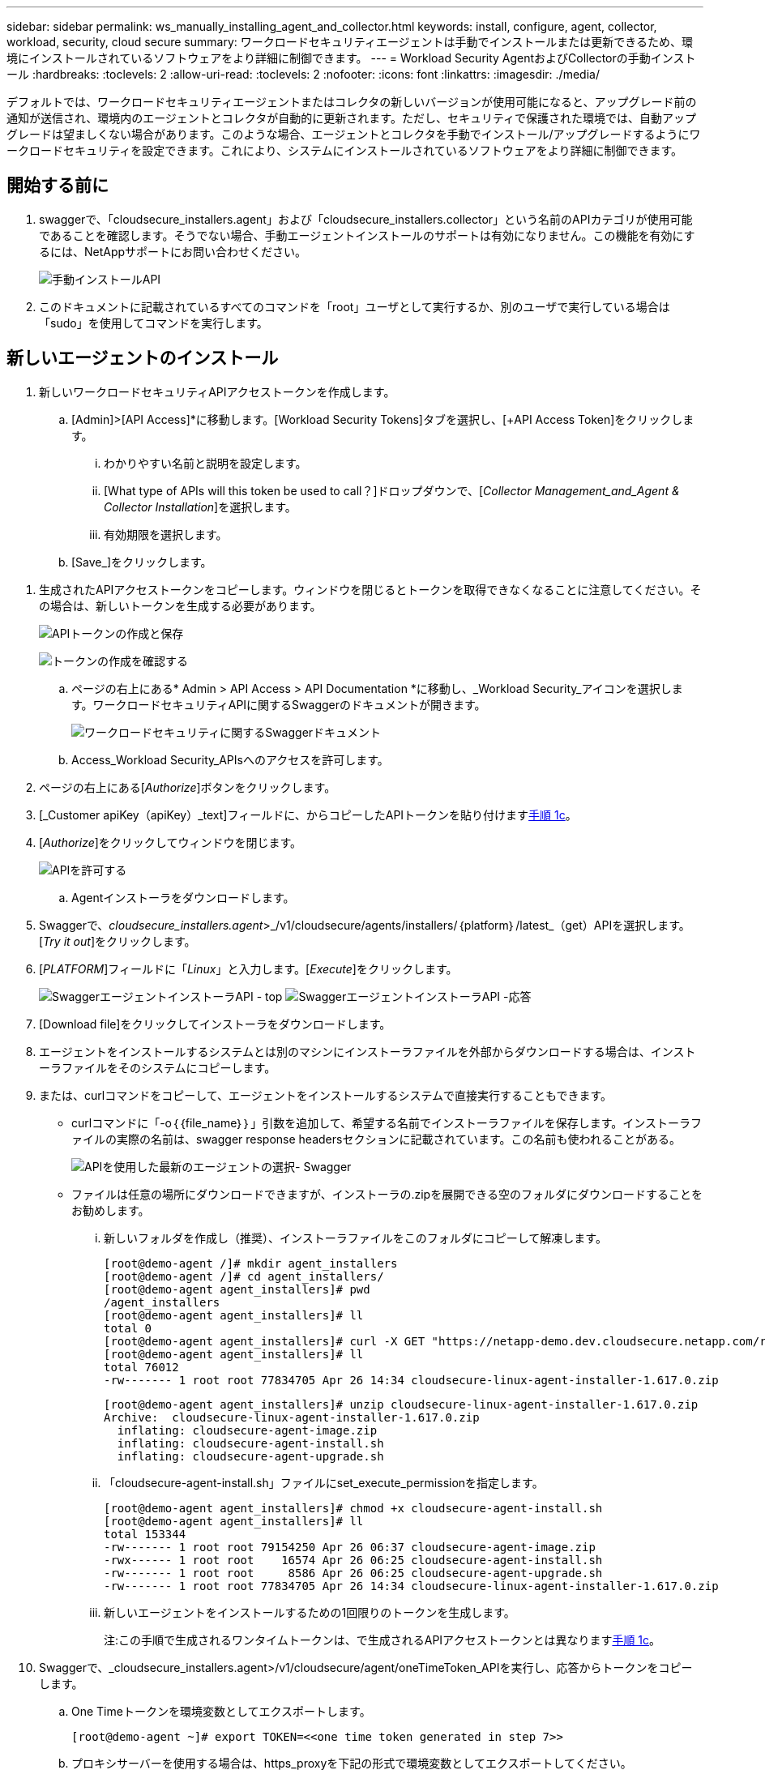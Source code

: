 ---
sidebar: sidebar 
permalink: ws_manually_installing_agent_and_collector.html 
keywords: install, configure, agent, collector, workload, security, cloud secure 
summary: ワークロードセキュリティエージェントは手動でインストールまたは更新できるため、環境にインストールされているソフトウェアをより詳細に制御できます。 
---
= Workload Security AgentおよびCollectorの手動インストール
:hardbreaks:
:toclevels: 2
:allow-uri-read: 
:toclevels: 2
:nofooter: 
:icons: font
:linkattrs: 
:imagesdir: ./media/


[role="lead"]
デフォルトでは、ワークロードセキュリティエージェントまたはコレクタの新しいバージョンが使用可能になると、アップグレード前の通知が送信され、環境内のエージェントとコレクタが自動的に更新されます。ただし、セキュリティで保護された環境では、自動アップグレードは望ましくない場合があります。このような場合、エージェントとコレクタを手動でインストール/アップグレードするようにワークロードセキュリティを設定できます。これにより、システムにインストールされているソフトウェアをより詳細に制御できます。



== 開始する前に

. swaggerで、「cloudsecure_installers.agent」および「cloudsecure_installers.collector」という名前のAPIカテゴリが使用可能であることを確認します。そうでない場合、手動エージェントインストールのサポートは有効になりません。この機能を有効にするには、NetAppサポートにお問い合わせください。
+
image:ws_manual_install_APIs.png["手動インストールAPI"]

. このドキュメントに記載されているすべてのコマンドを「root」ユーザとして実行するか、別のユーザで実行している場合は「sudo」を使用してコマンドを実行します。




== 新しいエージェントのインストール

. 新しいワークロードセキュリティAPIアクセストークンを作成します。
+
.. [Admin]>[API Access]*に移動します。[Workload Security Tokens]タブを選択し、[+API Access Token]をクリックします。
+
... わかりやすい名前と説明を設定します。
... [What type of APIs will this token be used to call？]ドロップダウンで、[_Collector Management_and_Agent & Collector Installation_]を選択します。
... 有効期限を選択します。


.. [Save_]をクリックします。




[[copy-access-token]]
. 生成されたAPIアクセストークンをコピーします。ウィンドウを閉じるとトークンを取得できなくなることに注意してください。その場合は、新しいトークンを生成する必要があります。
+
image:ws_create_and_save_token.png["APIトークンの作成と保存"]

+
image:ws_create_and_save_token_confirm.png["トークンの作成を確認する"]

+
.. ページの右上にある* Admin > API Access > API Documentation *に移動し、_Workload Security_アイコンを選択します。ワークロードセキュリティAPIに関するSwaggerのドキュメントが開きます。
+
image:ws_swagger_documentation_link.png["ワークロードセキュリティに関するSwaggerドキュメント"]

.. Access_Workload Security_APIsへのアクセスを許可します。


. ページの右上にある[_Authorize_]ボタンをクリックします。
. [_Customer apiKey（apiKey）_text]フィールドに、からコピーしたAPIトークンを貼り付けます<<copy-access-token,手順 1c>>。
. [_Authorize_]をクリックしてウィンドウを閉じます。
+
image:ws_API_authorization.png["APIを許可する"]

+
.. Agentインストーラをダウンロードします。


. Swaggerで、_cloudsecure_installers.agent_>_/v1/cloudsecure/agents/installers/｛platform｝/latest_（get）APIを選択します。[_Try it out_]をクリックします。
. [_PLATFORM_]フィールドに「_Linux_」と入力します。[_Execute_]をクリックします。
+
image:ws_installers_agent_api_swagger.png["SwaggerエージェントインストーラAPI - top"] image:ws_installers_agent_api_swagger-2.png["SwaggerエージェントインストーラAPI -応答"]

. [Download file]をクリックしてインストーラをダウンロードします。
. エージェントをインストールするシステムとは別のマシンにインストーラファイルを外部からダウンロードする場合は、インストーラファイルをそのシステムにコピーします。
. または、curlコマンドをコピーして、エージェントをインストールするシステムで直接実行することもできます。
+
** curlコマンドに「-o｛｛file_name｝｝」引数を追加して、希望する名前でインストーラファイルを保存します。インストーラファイルの実際の名前は、swagger response headersセクションに記載されています。この名前も使われることがある。
+
image:ws_installers_agent_api_swagger_installer_file.png["APIを使用した最新のエージェントの選択- Swagger"]

** ファイルは任意の場所にダウンロードできますが、インストーラの.zipを展開できる空のフォルダにダウンロードすることをお勧めします。
+
... 新しいフォルダを作成し（推奨）、インストーラファイルをこのフォルダにコピーして解凍します。
+
[listing]
----
[root@demo-agent /]# mkdir agent_installers
[root@demo-agent /]# cd agent_installers/
[root@demo-agent agent_installers]# pwd
/agent_installers
[root@demo-agent agent_installers]# ll
total 0
[root@demo-agent agent_installers]# curl -X GET "https://netapp-demo.dev.cloudsecure.netapp.com/rest/v1/cloudsecure/agents/installers/linux/latest" -H "accept: application/octet-stream" -H "X-CloudInsights-ApiKey: <<API Access Token>>" -o cloudsecure-linux-agent-installer-1.617.0.zip
[root@demo-agent agent_installers]# ll
total 76012
-rw------- 1 root root 77834705 Apr 26 14:34 cloudsecure-linux-agent-installer-1.617.0.zip
----
+
[listing]
----
[root@demo-agent agent_installers]# unzip cloudsecure-linux-agent-installer-1.617.0.zip
Archive:  cloudsecure-linux-agent-installer-1.617.0.zip
  inflating: cloudsecure-agent-image.zip
  inflating: cloudsecure-agent-install.sh
  inflating: cloudsecure-agent-upgrade.sh
----
... 「cloudsecure-agent-install.sh」ファイルにset_execute_permissionを指定します。
+
[listing]
----
[root@demo-agent agent_installers]# chmod +x cloudsecure-agent-install.sh
[root@demo-agent agent_installers]# ll
total 153344
-rw------- 1 root root 79154250 Apr 26 06:37 cloudsecure-agent-image.zip
-rwx------ 1 root root    16574 Apr 26 06:25 cloudsecure-agent-install.sh
-rw------- 1 root root     8586 Apr 26 06:25 cloudsecure-agent-upgrade.sh
-rw------- 1 root root 77834705 Apr 26 14:34 cloudsecure-linux-agent-installer-1.617.0.zip

----
... 新しいエージェントをインストールするための1回限りのトークンを生成します。
+
注:この手順で生成されるワンタイムトークンは、で生成されるAPIアクセストークンとは異なります<<copy-access-token,手順 1c>>。





. Swaggerで、_cloudsecure_installers.agent>/v1/cloudsecure/agent/oneTimeToken_APIを実行し、応答からトークンをコピーします。
+
.. One Timeトークンを環境変数としてエクスポートします。
+
[listing]
----
[root@demo-agent ~]# export TOKEN=<<one time token generated in step 7>>
----
.. プロキシサーバーを使用する場合は、https_proxyを下記の形式で環境変数としてエクスポートしてください。
+
[listing]
----
[root@demo-agent ~]# export HTTPS_PROXY='USER:PASSWORD@PROXY_SERVER:PORT'
----
.. オプション：デフォルトでは、エージェントとコレクタはパス「/opt/ NetApp」にインストールされます。別のパスにインストールするには、次の環境変数を設定します。"
+
[listing]
----
[root@demo-agent ~]# export AGENT_INSTALL_PATH=/test_user/apps
----
+
注:カスタムパスにインストールされている場合、データコレクタおよびエージェントログなどの他のすべてのアーティファクトは、カスタムパス内にのみ作成されます。インストールログは、-_/var/log/cloudsecure/install_に引き続き存在しますNetApp。

.. エージェントインストーラをダウンロードしたディレクトリに戻り、「cloudsecure-agent-install.sh」を実行します。
+
[listing]
----
[root@demo-agent agent_installers]# ./ cloudsecure-agent-install.sh
----
+
注:ユーザが「bash」シェルで実行されていない場合は、exportコマンドが機能しない可能性があります。その場合、手順8～11を組み合わせて、以下のように実行できます。HTTPS_PROXYとAGENT_INSTALL_PATHはオプションで、不要な場合は無視してかまいません。

+
[listing]
----
sudo /bin/bash -c "TOKEN=<<one time token generated in step 7>> HTTPS_PROXY=<<proxy details in the format mentioned in step 9>> AGENT_INSTALL_PATH=<<custom_path_to_install_agent>> ./cloudsecure-agent-install.sh"
----
+
この時点で、エージェントは正常にインストールされます。

.. エージェントインストールの健全性チェック：


. systemctl status cloudsecure-agent.service”を実行し、エージェントサービスがin_running_stateであることを確認します。
+
[listing]
----
[root@demo-agent ~]# systemctl status cloudsecure-agent.service
 cloudsecure-agent.service - Cloud Secure Agent Daemon Service
   Loaded: loaded (/usr/lib/systemd/system/cloudsecure-agent.service; enabled; vendor preset: disabled)
   Active: active (running) since Fri 2024-04-26 02:50:37 EDT; 12h ago
 Main PID: 15887 (java)
    Tasks: 72
   CGroup: /system.slice/cloudsecure-agent.service
           ├─15887 java -Dconfig.file=/test_user/apps/cloudsecure/agent/conf/application.conf -Dagent.proxy.host= -Dagent.proxy.port= -Dagent.proxy.user= -Dagent.proxy.password= -Dagent.env=prod -Dagent.base.path=/test_user/apps/cloudsecure/agent -...

----
. エージェントは[エージェント]ページに表示され、[接続済み]状態になっている必要があります。
+
image:ws_agentsPageShowingConnected.png["接続されているエージェントを示すUI"]

+
.. インストール後のクリーンアップ


. エージェントのインストールが正常に完了すると、ダウンロードしたエージェントインストーラファイルを削除できます。




== 新しいデータコレクタのインストール

注：このドキュメントでは、「ONTAP SVMデータコレクタ」のインストール手順について説明します。「Cloud Volumes ONTAPデータコレクタ」と「Amazon FSx for NetApp ONTAPデータコレクタ」にも同じ手順が当てはまります。

. コレクタをインストールする必要があるシステムに移動し、「/tmp」ディレクトリの下に「collectors」という名前のディレクトリを作成します。
+
[listing]
----
[root@demo-agent ~]# mkdir -p /tmp/collectors
----
. 「collectors」ディレクトリの所有権を「cssys:csys」に変更します（csysユーザおよびグループはエージェントのインストール時に作成されます）。
+
[listing]
----
[root@demo-agent /]# chown cssys:cssys /tmp/collectors
[root@demo-agent /]# cd /tmp/
[root@demo-agent tmp]# ll | grep collectors
drwx------ 2 cssys         cssys 4096 Apr 26 15:56 collectors

----
. 次に、コレクタのバージョンとUUIDを取得する必要があります。「cloudsecure_config.collector-types」APIに移動します。
. swagger「cloudsecure_config.collector-types >/v1/cloudsecure/collector-types」（GET）APIに移動します。[collectorCategory]ドロップダウンで、[data]としてコレクタタイプを選択します。すべてのコレクタタイプの詳細を取得するには、[All]を選択します。
. 必要なコレクタタイプのUUIDをコピーします。
+
image:ws_collectorAPIShowingUUID.png["UUIDを表示するコレクタAPI応答"]

. コレクタインストーラをダウンロードする。
+
.. 「cloudsecure_installers.collector>/v1/cloudsecure/collector-types/installers/｛collectorTypeUUID｝」（GET）APIに移動します。前の手順でコピーしたUUIDを入力し、インストーラファイルをダウンロードします。
+
image:ws_downloadCollectorByUUID.png["UUIDでコレクタをダウンロードするAPI"]

.. インストーラファイルを別のマシンに外部からダウンロードした場合は、エージェントが実行されているシステムにインストーラファイルをコピーし、ディレクトリ「/tmp/collectors」に配置します。
.. または、同じAPIからcurlコマンドをコピーして、コレクタをインストールするシステムで直接実行することもできます。
+
ファイル名は、ダウンロードコレクタAPIのレスポンスヘッダーにあるものと同じである必要があります。下のスクリーンショットを参照してください。

+
image:ws_curl_command.png["難読化されたトークンを表示するcurlコマンドの例"]

+
[listing]
----
[root@demo-agent collectors]# pwd
/tmp/collectors
[root@demo-agent collectors]# curl -X GET "https://netapp-demo.dev.cloudsecure.netapp.com/rest/v1/cloudsecure/collector-types/installers/1829df8a-c16d-45b1-b72a-ed5707129870" -H "accept: application/octet-stream" -H "X-CloudInsights-ApiKey: <<API Access Token>>" -o cs-ontap-dsc_1.286.0.zip

-rw------- 1 root root 50906252 Apr 26 16:11 cs-ontap-dsc_1.286.0.zip
[root@demo-agent collectors]# chown cssys:cssys cs-ontap-dsc_1.286.0.zip
[root@demo-agent collectors]# ll
total 49716
-rw------- 1 cssys cssys 50906252 Apr 26 16:11 cs-ontap-dsc_1.286.0.zip
----


. [Workload Security]>[Collectors]*に移動し、*+ Collector *を選択します。ONTAP SVM_collectorを選択します。
. コレクタの詳細と_Save_theコレクタを設定します。
. [Save]をクリックすると、エージェントプロセスは「/tmp/collectors/」ディレクトリにコレクタインストーラを見つけて、コレクタをインストールします。
. 別のオプションとして、UIを介してコレクタを追加する代わりに、APIを介してコレクタを追加することもできます。
+
.. [cloudsecure_config.collectors]>[/v1/cloudsecure/collectors]（POST）APIに移動します。
.. 例のドロップダウンで、ONTAP SVM data collector json sample]を選択し、コレクタ設定の詳細を更新して[Execute]を選択します。
+
image:ws_API_add_collector.png["コレクタを追加するAPI"]



. [Data Collectors]セクションにコレクタが表示されます。
+
image:ws_collectorPageList.png["コレクタを表示するUIリストページ"]

. インストール後のクリーンアップ
+
.. コレクタのインストールが正常に完了すると、ディレクトリ「/tmp/collectors」内のすべてのファイルを削除できます。






== 新しいUser Directory Collectorのインストール

注:このドキュメントでは、LDAPコレクタをインストールする手順について説明しました。ADコレクタをインストールする場合も同じ手順が適用されます。

. コレクタをインストールする必要があるシステムに移動し、「/tmp」ディレクトリの下に「collectors」という名前のディレクトリを作成します。
+
[listing]
----
[root@demo-agent ~]# mkdir -p /tmp/collectors
[root@demo-agent /]# chown cssys:cssys /tmp/collectors
[root@demo-agent /]# cd /tmp/
[root@demo-agent tmp]# ll | grep collectors
drwx------ 2 cssys         cssys 4096 Apr 26 15:56 collectors
----
. 次に、コレクタのバージョンとUUIDを取得する必要があります。「cloudsecure_config.collector-types」APIに移動します。collectorCategoryドロップダウンで、「user」としてコレクタタイプを選択します。1回の要求ですべてのコレクタタイプの詳細を取得するには、[All]を選択します。
+
image:ws_API_collector_all.png["すべてのコレクタを取得するAPI"]

. LDAPコレクタのUUIDをコピーします。
+
image:ws_LDAP_collector_UUID.png["LDAPコレクタUUIDを表示するAPI応答"]

. コレクタインストーラをダウンロードします。
+
.. 「cloudsecure_installers.collector」>「/v1/cloudsecure/collector-types/installers/｛collectorTypeUUID｝」（GET）APIに移動します。前の手順でコピーしたUUIDを入力し、インストーラファイルをダウンロードします。
+
image:ws_LDAP_collector_UUID_download.png["ダウンロードコレクタに対するAPIと応答"]

.. インストーラファイルが外部から別のマシンにダウンロードされている場合は、インストーラファイルを、エージェントが実行されているシステムのディレクトリ「/tmp/collectors」にコピーします。
.. または、同じAPIからcurlコマンドをコピーして、コレクタがインストールされているシステムで直接実行することもできます。
+
ファイル名は、ダウンロードコレクタAPIのレスポンスヘッダーにあるものと同じである必要があります。下のスクリーンショットを参照してください。

+
image:ws_curl_command.png["curlコマンドAPI"]



+
[listing]
----
[root@demo-agent collectors]# pwd
/tmp/collectors
[root@demo-agent collectors]# curl -X GET "https://netapp-demo.dev.cloudsecure.netapp.com/rest/v1/cloudsecure/collector-types/installers/37fb37bd-6078-4c75-a64f-2b14cb1a1eb1" -H "accept: application/octet-stream" -H "X-CloudInsights-ApiKey: <<API Access Token>>" -o cs-ldap-dsc_1.322.0.zip
----
. コレクタインストーラzipファイルの所有権をcssys:csysに変更します。
+
[listing]
----
[root@demo-agent collectors]# ll
total 37156
-rw------- 1 root root 38045966 Apr 29 10:02 cs-ldap-dsc_1.322.0.zip
[root@demo-agent collectors]# chown cssys:cssys cs-ldap-dsc_1.322.0.zip
[root@demo-agent collectors]# ll
total 37156
-rw------- 1 cssys cssys 38045966 Apr 29 10:02 cs-ldap-dsc_1.322.0.zip

----
. [User Directory Collectors]ページに移動し、[+ User Directory Collector]をクリックします。
+
image:ws_user_directory_collector.png["ユーザディレクトリコレクタの追加"]

. [LDAPディレクトリサーバ]を選択します。
+
image:ws_LDAP_user_select.png["LDAPユーザを選択するためのUIウィンドウ"]

. LDAPディレクトリサーバの詳細を入力し、[Save]をクリックします。
+
image:ws_LDAP_user_Details.png["LDAPユーザの詳細を表示するUI"]

. [Save]をクリックすると、エージェントサービスは「/tmp/collectors/」ディレクトリにコレクタインストーラを検索し、コレクタをインストールします。
. 代わりに、UIでコレクタを追加する代わりに、APIを介してコレクタを追加することもできます。
+
.. [cloudsecure_config.collectors]>[/v1/cloudsecure/collectors]（POST）APIに移動します。
.. 例のドロップダウンで[LDAP Directory Server user collector json sample]を選択し、コレクタ設定の詳細を更新して[Execute]をクリックします。
+
image:ws_API_LDAP_Collector.png["LDAPコレクタ用のAPI"]



. これで、[User Directory Collectors]セクションにコレクタが表示されます。
+
image:ws_LDAP_collector_list.png["UIノLDAPコレクタリスト"]

. インストール後のクリーンアップ
+
.. コレクタのインストールが正常に完了すると、ディレクトリ「/tmp/collectors」内のすべてのファイルを削除できます。






== エージェントのアップグレード

エージェント/コレクタの新しいバージョンが利用可能になると、電子メール通知が送信されます。

. 最新のエージェントインストーラをダウンロードします。
+
.. 最新のインストーラをダウンロードする手順は、「新しいエージェントのインストール」の手順と似ています。swaggerで、「cloudsecure_installers.agent」>「/v1/cloudsecure/agents/installers/｛platform｝/latest」APIを選択し、「linux」と入力してインストーラのzipファイルをダウンロードします。または、curlコマンドを使用することもできます。インストーラファイルを解凍します。


. 「cloudsecure-agent-upgrade.sh」ファイルに実行権限を設定します。
+
[listing]
----
[root@demo-agent agent_installers]# unzip cloudsecure-linux-agent-installer-1.618.0.zip
Archive:  cloudsecure-linux-agent-installer-1.618.0.zip
  inflating: cloudsecure-agent-image.zip
  inflating: cloudsecure-agent-install.sh
  inflating: cloudsecure-agent-upgrade.sh
[root@demo-agent agent_installers]# ll
total 153344
-rw------- 1 root root 79154230 Apr 26  2024 cloudsecure-agent-image.zip
-rw------- 1 root root    16574 Apr 26  2024 cloudsecure-agent-install.sh
-rw------- 1 root root     8586 Apr 26  2024 cloudsecure-agent-upgrade.sh
-rw------- 1 root root 77834660 Apr 26 17:35 cloudsecure-linux-agent-installer-1.618.0.zip
[root@demo-agent agent_installers]# chmod +x cloudsecure-agent-upgrade.sh
[root@demo-agent agent_installers]# ll
total 153344
-rw------- 1 root root 79154230 Apr 26  2024 cloudsecure-agent-image.zip
-rw------- 1 root root    16574 Apr 26  2024 cloudsecure-agent-install.sh
-rwx------ 1 root root     8586 Apr 26  2024 cloudsecure-agent-upgrade.sh
-rw------- 1 root root 77834660 Apr 26 17:35 cloudsecure-linux-agent-installer-1.618.0.zip

----
. 「cloudsecure-agent-upgrade.sh」スクリプトを実行します。スクリプトが正常に実行されると、「Cloudsecure agent has upgraded successfully」というメッセージが出力に表示されます。
. 次のコマンド「systemctl daemon-reload」を実行します。
+
[listing]
----
[root@demo-agent ~]# systemctl daemon-reload
----
. エージェントサービスを再起動します。
+
[listing]
----
[root@demo-agent ~]# systemctl restart cloudsecure-agent.service
----
+
この時点で、エージェントは正常にアップグレードされます。

. エージェントのアップグレード後の健全性チェック。
+
.. エージェントがインストールされているパスに移動します（例：「/opt/ NetApp /cloudsecure/」）。シンボリックリンク「エージェント」は、エージェントの新しいバージョンを指している必要があります。
+
[listing]
----
[root@demo-agent cloudsecure]# pwd
/opt/netapp/cloudsecure
[root@demo-agent cloudsecure]# ll
total 40
lrwxrwxrwx  1 cssys cssys  114 Apr 26 17:38 agent -> /test_user/apps/cloudsecure/cloudsecure-agent-1.618.0
drwxr-xr-x  4 cssys cssys 4096 Apr 25 10:45 agent-certs
drwx------  2 cssys cssys 4096 Apr 25 16:18 agent-logs
drwx------ 11 cssys cssys 4096 Apr 26 02:50 cloudsecure-agent-1.617.0
drwx------ 11 cssys cssys 4096 Apr 26 17:42 cloudsecure-agent-1.618.0
drwxr-xr-x  3 cssys cssys 4096 Apr 26 02:45 collector-image
drwx------  2 cssys cssys 4096 Apr 25 10:45 conf
drwx------  3 cssys cssys 4096 Apr 26 16:39 data-collectors
-rw-r--r--  1 root  root    66 Apr 25 10:45 sysctl.conf.bkp
drwx------  2 root  root  4096 Apr 26 17:38 tmp

----
.. エージェントは[エージェント]ページに表示され、[接続済み]状態になっている必要があります。
+
image:ws_agentsPageShowingConnected.png["接続されているエージェントを示すUI"]



. インストール後のクリーンアップ
+
.. エージェントのインストールが正常に完了すると、ダウンロードしたエージェントインストーラファイルを削除できます。






== コレクタのアップグレード

注：アップグレード手順は、すべてのタイプのコレクタで同じです。本ドキュメントでは、「ONTAP SVM」コレクタのアップグレードについて説明します。

. コレクタをアップグレードする必要があるシステムに移動し、ディレクトリ「/tmp/collectors」がない場合は作成します。
+
[listing]
----
mkdir -p /tmp/collectors
----
. ディレクトリ「collectors」が_cssys:cssys_によって所有されていることを確認してください。
+
[listing]
----
[root@demo-agent /]# chown cssys:cssys /tmp/collectors
[root@demo-agent /]# cd /tmp/
[root@demo-agent tmp]# ll | grep collectors
drwx------ 2 cssys         cssys 4096 Apr 26 15:56 collectors

----
. swaggerで、「cloudsecure_config.collector-types」GET APIに移動します。[collectorCategory]ドロップダウンで、[data]を選択します（ユーザディレクトリコレクタの場合は[user]、[all]を選択します）。
+
応答の本文からUUIDとバージョンをコピーします。

+
image:ws_collector_uuid_and_version.png["コレクタのUUIDとバージョンが強調表示されたAPI応答"]

. 最新のコレクタインストーラファイルをダウンロードします。
+
.. 「cloudsecure_installers.collector」>「/v1/cloudsecure/collector-types/installers/｛collectorTypeUUID｝」APIに移動します。前の手順でコピーした「collectorTypeUUID」と入力します。インストーラを「/tmp/collectors」ディレクトリにダウンロードします。
.. または、同じAPIのcurlコマンドを使用することもできます。
+
image:ws_curl_command_only.png["curlコマンドの例"]

+
注：ファイル名は、ダウンロードコレクタAPIの応答ヘッダーに含まれているものと同じである必要があります。



. コレクタインストーラzipファイルの所有権をcssys:csysに変更します。
+
[listing]
----
[root@demo-agent collectors]# ll
total 55024
-rw------- 1 root root 56343750 Apr 26 19:00 cs-ontap-dsc_1.287.0.zip
[root@demo-agent collectors]# chown cssys:cssys cs-ontap-dsc_1.287.0.zip
[root@demo-agent collectors]# ll
total 55024
-rw------- 1 cssys cssys 56343750 Apr 26 19:00 cs-ontap-dsc_1.287.0.zip

----
. アップグレードコレクタAPIのトリガー
+
.. swaggerで、「cloudsecure_installers.collector」>「/v1/cloudsecure/collector-types/upgrade」（PUT）APIに移動します。
.. [Examples]ドロップダウンで、ONTAP SVM data collector upgrade JSON sample]を選択してサンプルペイロードを設定します。
.. バージョンをからコピーしたバージョンに置き換え<<copy-access-token,ステップ3>>、「実行」をクリックします。
+
image:ws_svm_ontap_collector_upgrade_example_json.png["Swagger UIでのSVMのアップグレードの例"]

+
数秒間待ちます。コレクタは自動的にアップグレードされます。



. 健全性チェック。
+
コレクタはUIでrunning状態になっている必要があります。

. アップグレード後のクリーンアップ：
+
.. コレクタのアップグレードが成功すると、ディレクトリ「/tmp/collectors」内のすべてのファイルを削除できます。




他のタイプのコレクタもアップグレードする場合は、上記の手順を繰り返します。



== コモンズの問題と修正。

. AGENT014エラー
+
このエラーは、コレクタインストーラファイルが「/tmp/collectors」ディレクトリに存在しない場合、またはアクセスできない場合に発生します。インストーラファイルがダウンロードされ、ディレクトリ「collectors」および インストーラzipファイルがcsysによって所有されていることを確認します。cssysおよびrestart agent service–“systemctl restart cloudsecure-agent.service”

+
image:ws_agent014_error.png["「agent 014」エラーのホバーヒントを示すUI画面"]

. 権限のないエラー
+
[listing]
----
{
  "errorMessage": "Requested public API is not allowed to be accessed by input API access token.",
  "errorCode": "NOT_AUTHORIZED"
}

----
+
このエラーは、必要なすべてのAPIカテゴリを選択せずにAPIアクセストークンが生成された場合に表示されます。必要なすべてのAPIカテゴリを選択して、新しいAPIアクセストークンを生成します。


